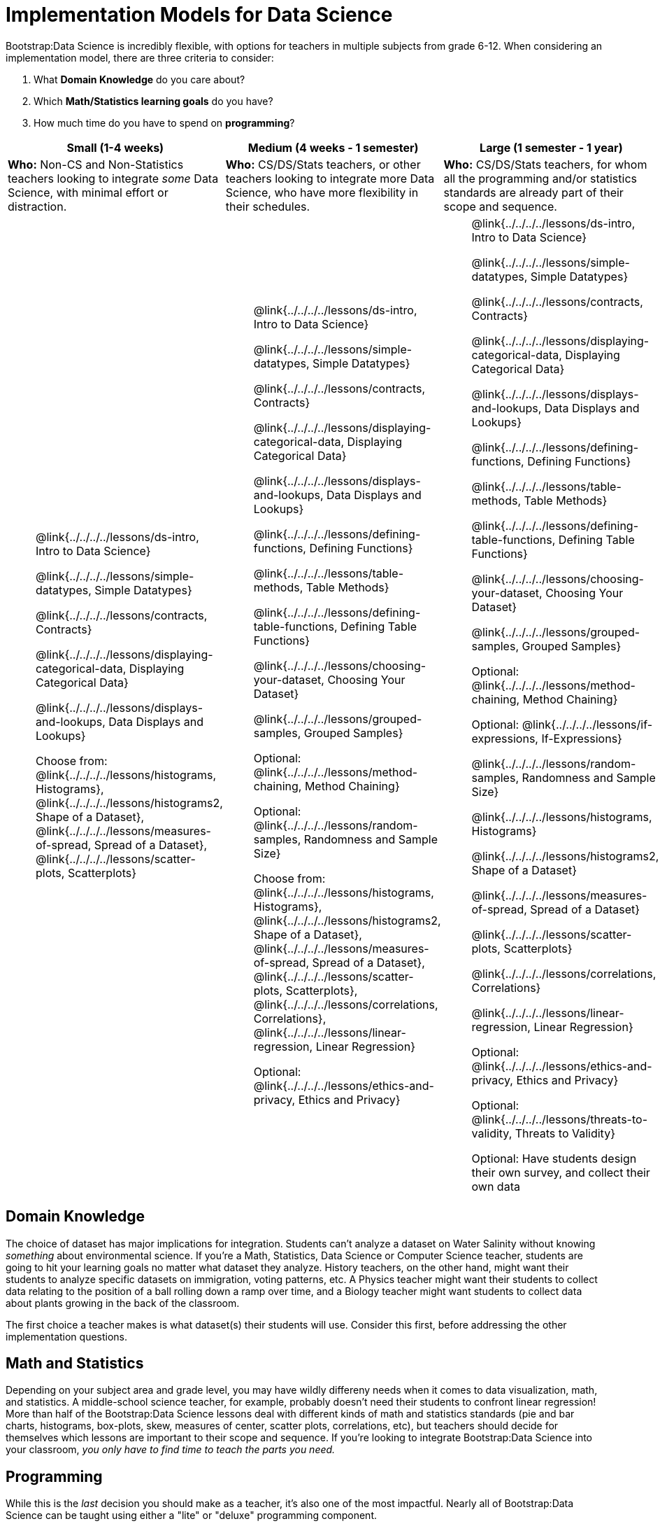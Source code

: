 = Implementation Models for Data Science

++++
<style>
th { text-align: center !important; }
td ul { list-style: none; margin: 0px; }
</style>
++++

Bootstrap:Data Science is incredibly flexible, with options for teachers in multiple subjects from grade 6-12. When considering an implementation model, there are three criteria to consider:

. What *Domain Knowledge* do you care about?
. Which *Math/Statistics learning goals* do you have?
. How much time do you have to spend on *programming*?

[cols="1a,1a,1a", options="header"]
|===
| Small (1-4 weeks)
| Medium (4 weeks - 1 semester)
| Large (1 semester - 1 year)

| *Who:* Non-CS and Non-Statistics teachers looking to integrate _some_ Data Science, with minimal effort or distraction.
| *Who:* CS/DS/Stats teachers, or other teachers looking to integrate more Data Science, who have more flexibility in their schedules.
| *Who:* CS/DS/Stats teachers, for whom all the programming and/or statistics standards are already part of their scope and sequence.

|
* @link{../../../../lessons/ds-intro, Intro to Data Science}
* @link{../../../../lessons/simple-datatypes, Simple Datatypes}
* @link{../../../../lessons/contracts, Contracts}
* @link{../../../../lessons/displaying-categorical-data, Displaying Categorical Data}
* @link{../../../../lessons/displays-and-lookups, Data Displays and Lookups}
* Choose from: @link{../../../../lessons/histograms, Histograms}, @link{../../../../lessons/histograms2, Shape of a Dataset}, @link{../../../../lessons/measures-of-spread, Spread of a Dataset}, @link{../../../../lessons/scatter-plots, Scatterplots}

|
* @link{../../../../lessons/ds-intro, Intro to Data Science}
* @link{../../../../lessons/simple-datatypes, Simple Datatypes}
* @link{../../../../lessons/contracts, Contracts}
* @link{../../../../lessons/displaying-categorical-data, Displaying Categorical Data}
* @link{../../../../lessons/displays-and-lookups, Data Displays and Lookups}
* @link{../../../../lessons/defining-functions, Defining Functions}
* @link{../../../../lessons/table-methods, Table Methods}
* @link{../../../../lessons/defining-table-functions, Defining Table Functions}
* @link{../../../../lessons/choosing-your-dataset, Choosing Your Dataset}
* @link{../../../../lessons/grouped-samples, Grouped Samples}
* Optional: @link{../../../../lessons/method-chaining, Method Chaining}
* Optional: @link{../../../../lessons/random-samples, Randomness and Sample Size}
* Choose from: @link{../../../../lessons/histograms, Histograms}, @link{../../../../lessons/histograms2, Shape of a Dataset}, @link{../../../../lessons/measures-of-spread, Spread of a Dataset}, @link{../../../../lessons/scatter-plots, Scatterplots}, @link{../../../../lessons/correlations, Correlations}, @link{../../../../lessons/linear-regression, Linear Regression}
* Optional: @link{../../../../lessons/ethics-and-privacy, Ethics and Privacy}

|
* @link{../../../../lessons/ds-intro, Intro to Data Science}
* @link{../../../../lessons/simple-datatypes, Simple Datatypes}
* @link{../../../../lessons/contracts, Contracts}
* @link{../../../../lessons/displaying-categorical-data, Displaying Categorical Data}
* @link{../../../../lessons/displays-and-lookups, Data Displays and Lookups}
* @link{../../../../lessons/defining-functions, Defining Functions}
* @link{../../../../lessons/table-methods, Table Methods}
* @link{../../../../lessons/defining-table-functions, Defining Table Functions}
* @link{../../../../lessons/choosing-your-dataset, Choosing Your Dataset}
* @link{../../../../lessons/grouped-samples, Grouped Samples}
* Optional: @link{../../../../lessons/method-chaining, Method Chaining}
* Optional: @link{../../../../lessons/if-expressions, If-Expressions}
* @link{../../../../lessons/random-samples, Randomness and Sample Size}
* @link{../../../../lessons/histograms, Histograms}
* @link{../../../../lessons/histograms2, Shape of a Dataset}
* @link{../../../../lessons/measures-of-spread, Spread of a Dataset}
* @link{../../../../lessons/scatter-plots, Scatterplots}
* @link{../../../../lessons/correlations, Correlations}
* @link{../../../../lessons/linear-regression, Linear Regression}
* Optional: @link{../../../../lessons/ethics-and-privacy, Ethics and Privacy}
* Optional: @link{../../../../lessons/threats-to-validity, Threats to Validity}
* Optional: Have students design their own survey, and collect their own data
|===

== Domain Knowledge

The choice of dataset has major implications for integration. Students can't analyze a dataset on Water Salinity without knowing _something_ about environmental science. If you're a Math, Statistics, Data Science or Computer Science teacher, students are going to hit your learning goals no matter what dataset they analyze. History teachers, on the other hand, might want their students to analyze specific datasets on immigration, voting patterns, etc. A Physics teacher might want their students to collect data relating to the position of a ball rolling down a ramp over time, and a Biology teacher might want students to collect data about plants growing in the back of the classroom.

The first choice a teacher makes is what dataset(s) their students will use. Consider this first, before addressing the other implementation questions.

== Math and Statistics

Depending on your subject area and grade level, you may have wildly differeny needs when it comes to data visualization, math, and statistics. A middle-school science teacher, for example, probably doesn't need their students to confront linear regression! More than half of the Bootstrap:Data Science lessons deal with different kinds of math and statistics standards (pie and bar charts, histograms, box-plots, skew, measures of center, scatter plots, correlations, etc), but teachers should decide for themselves which lessons are important to their scope and sequence. If you're looking to integrate Bootstrap:Data Science into your classroom, __you only have to find time to teach the parts you need.__

== Programming

While this is the _last_ decision you should make as a teacher, it's also one of the most impactful. Nearly all of Bootstrap:Data Science can be taught using either a "lite" or "deluxe" programming component.

A student who completes @link{../../../../lessons/simple-datatypes, Simple Datatypes} and @link{../../../../lessons/contracts, Contracts} can do every single math and statistics lesson, exploring every type of data display and diving into measures of center and spread!

What is missing from this sequence is the ability to _filter_ or _transform_ their datasets, deepening their analysis and allowing for much higher engagement. But the lessons necessary to support this (Defining Functions, Table Methods, Defining Table Methods, Grouped Samples) are an extra week of class time, which not every teacher can afford.

In a CS or Data Science class, adding these lessons is a no-brainer. But for teachers integrating into Math, Science, Business, History, or Social Studies classes, this content can be left out to make the Bootstrap content take as little as a single week, or a few lessons spread out over the course of the year.
